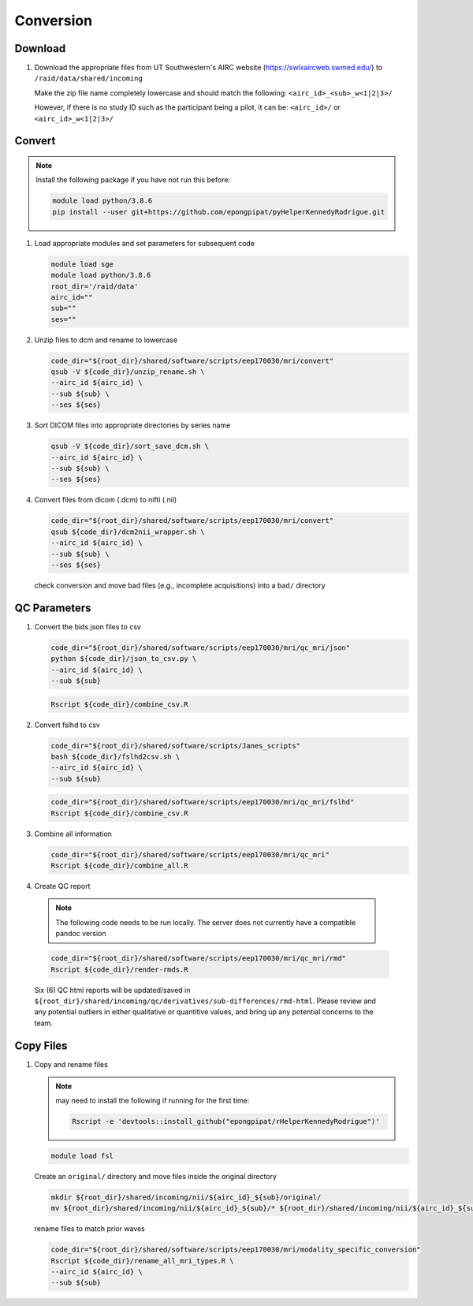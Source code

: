 .. _conversion:

Conversion
==========

.. _download:

Download
--------

#. Download the appropriate files from UT Southwestern's AIRC website (`https://swlxaircweb.swmed.edu/ <https://swlxaircweb.swmed.edu/>`_) to ``/raid/data/shared/incoming``
   
   Make the zip file name completely lowercase and should match the following:
   ``<airc_id>_<sub>_w<1|2|3>/``
   
   However, if there is no study ID such as the participant being a pilot, it can be:
   ``<airc_id>/`` or ``<airc_id>_w<1|2|3>/``


.. _convert:

Convert
-------

.. note::

   Install the following package if you have not run this before:

   .. code:: bash

      module load python/3.8.6
      pip install --user git+https://github.com/epongpipat/pyHelperKennedyRodrigue.git


#. Load appropriate modules and set parameters for subsequent code

   .. code:: bash

      module load sge
      module load python/3.8.6
      root_dir='/raid/data'
      airc_id=""
      sub=""
      ses=""

#. Unzip files to dcm and rename to lowercase

   .. code:: bash

      code_dir="${root_dir}/shared/software/scripts/eep170030/mri/convert"
      qsub -V ${code_dir}/unzip_rename.sh \
      --airc_id ${airc_id} \
      --sub ${sub} \
      --ses ${ses}

#. Sort DICOM files into appropriate directories by series name

   .. code:: bash

      qsub -V ${code_dir}/sort_save_dcm.sh \
      --airc_id ${airc_id} \
      --sub ${sub} \
      --ses ${ses}

#. Convert files from dicom (.dcm) to nifti (.nii)

   .. code:: bash

      code_dir="${root_dir}/shared/software/scripts/eep170030/mri/convert"
      qsub ${code_dir}/dcm2nii_wrapper.sh \
      --airc_id ${airc_id} \
      --sub ${sub} \
      --ses ${ses}


   check conversion and move bad files (e.g., incomplete acquisitions) into a ``bad/`` directory

.. _qc:

QC Parameters
-------------

#. Convert the bids json files to csv

   .. code:: bash

      code_dir="${root_dir}/shared/software/scripts/eep170030/mri/qc_mri/json"
      python ${code_dir}/json_to_csv.py \
      --airc_id ${airc_id} \
      --sub ${sub}

   .. code:: bash

      Rscript ${code_dir}/combine_csv.R


#. Convert fslhd to csv
   
   .. code:: bash

      code_dir="${root_dir}/shared/software/scripts/Janes_scripts"
      bash ${code_dir}/fslhd2csv.sh \
      --airc_id ${airc_id} \
      --sub ${sub}

   .. code:: bash

      code_dir="${root_dir}/shared/software/scripts/eep170030/mri/qc_mri/fslhd"
      Rscript ${code_dir}/combine_csv.R

#. Combine all information

   .. code:: bash

      code_dir="${root_dir}/shared/software/scripts/eep170030/mri/qc_mri"
      Rscript ${code_dir}/combine_all.R

#.  Create QC report

   .. note::

      The following code needs to be run locally. The server does not currently have a compatible pandoc version

   .. code:: bash

      code_dir="${root_dir}/shared/software/scripts/eep170030/mri/qc_mri/rmd"
      Rscript ${code_dir}/render-rmds.R


   Six (6) QC html reports will be updated/saved in ``${root_dir}/shared/incoming/qc/derivatives/sub-differences/rmd-html``. Please review and any potential outliers in either qualitative or quantitive values, and bring up any potential concerns to the team.

.. _copy:

Copy Files
----------

#. Copy and rename files

   .. note:: 

      may need to install the following if running for the first time:

      .. code:: bash

         Rscript -e 'devtools::install_github("epongpipat/rHelperKennedyRodrigue")'

   .. code:: bash

      module load fsl

   
   Create an ``original/`` directory and move files inside the original directory

   .. code:: bash

      mkdir ${root_dir}/shared/incoming/nii/${airc_id}_${sub}/original/
      mv ${root_dir}/shared/incoming/nii/${airc_id}_${sub}/* ${root_dir}/shared/incoming/nii/${airc_id}_${sub}/original/

   rename files to match prior waves

   .. code:: bash
      
      code_dir="${root_dir}/shared/software/scripts/eep170030/mri/modality_specific_conversion"
      Rscript ${code_dir}/rename_all_mri_types.R \
      --airc_id ${airc_id} \
      --sub ${sub}
